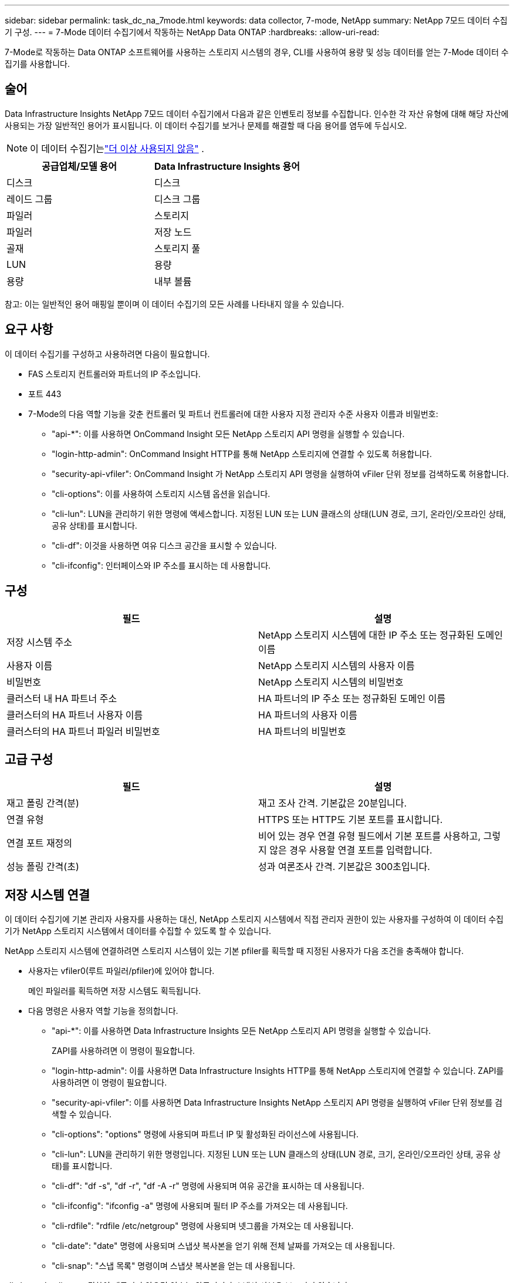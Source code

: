 ---
sidebar: sidebar 
permalink: task_dc_na_7mode.html 
keywords: data collector, 7-mode, NetApp 
summary: NetApp 7모드 데이터 수집기 ​​구성. 
---
= 7-Mode 데이터 수집기에서 작동하는 NetApp Data ONTAP
:hardbreaks:
:allow-uri-read: 


[role="lead"]
7-Mode로 작동하는 Data ONTAP 소프트웨어를 사용하는 스토리지 시스템의 경우, CLI를 사용하여 용량 및 성능 데이터를 얻는 7-Mode 데이터 수집기를 사용합니다.



== 술어

Data Infrastructure Insights NetApp 7모드 데이터 수집기에서 다음과 같은 인벤토리 정보를 수집합니다.  인수한 각 자산 유형에 대해 해당 자산에 사용되는 가장 일반적인 용어가 표시됩니다.  이 데이터 수집기를 보거나 문제를 해결할 때 다음 용어를 염두에 두십시오.


NOTE: 이 데이터 수집기는link:task_getting_started_with_cloud_insights.html#useful-definitions["더 이상 사용되지 않음"] .

[cols="2*"]
|===
| 공급업체/모델 용어 | Data Infrastructure Insights 용어 


| 디스크 | 디스크 


| 레이드 그룹 | 디스크 그룹 


| 파일러 | 스토리지 


| 파일러 | 저장 노드 


| 골재 | 스토리지 풀 


| LUN | 용량 


| 용량 | 내부 볼륨 
|===
참고: 이는 일반적인 용어 매핑일 뿐이며 이 데이터 수집기의 모든 사례를 나타내지 않을 수 있습니다.



== 요구 사항

이 데이터 수집기를 구성하고 사용하려면 다음이 필요합니다.

* FAS 스토리지 컨트롤러와 파트너의 IP 주소입니다.
* 포트 443
* 7-Mode의 다음 역할 기능을 갖춘 컨트롤러 및 파트너 컨트롤러에 대한 사용자 지정 관리자 수준 사용자 이름과 비밀번호:
+
** "api-*": 이를 사용하면 OnCommand Insight 모든 NetApp 스토리지 API 명령을 실행할 수 있습니다.
** "login-http-admin": OnCommand Insight HTTP를 통해 NetApp 스토리지에 연결할 수 있도록 허용합니다.
** "security-api-vfiler": OnCommand Insight 가 NetApp 스토리지 API 명령을 실행하여 vFiler 단위 정보를 검색하도록 허용합니다.
** "cli-options": 이를 사용하여 스토리지 시스템 옵션을 읽습니다.
** "cli-lun": LUN을 관리하기 위한 명령에 액세스합니다.  지정된 LUN 또는 LUN 클래스의 상태(LUN 경로, 크기, 온라인/오프라인 상태, 공유 상태)를 표시합니다.
** "cli-df": 이것을 사용하면 여유 디스크 공간을 표시할 수 있습니다.
** "cli-ifconfig": 인터페이스와 IP 주소를 표시하는 데 사용합니다.






== 구성

[cols="2*"]
|===
| 필드 | 설명 


| 저장 시스템 주소 | NetApp 스토리지 시스템에 대한 IP 주소 또는 정규화된 도메인 이름 


| 사용자 이름 | NetApp 스토리지 시스템의 사용자 이름 


| 비밀번호 | NetApp 스토리지 시스템의 비밀번호 


| 클러스터 내 HA 파트너 주소 | HA 파트너의 IP 주소 또는 정규화된 도메인 이름 


| 클러스터의 HA 파트너 사용자 이름 | HA 파트너의 사용자 이름 


| 클러스터의 HA 파트너 파일러 비밀번호 | HA 파트너의 비밀번호 
|===


== 고급 구성

[cols="2*"]
|===
| 필드 | 설명 


| 재고 폴링 간격(분) | 재고 조사 간격. 기본값은 20분입니다. 


| 연결 유형 | HTTPS 또는 HTTP도 기본 포트를 표시합니다. 


| 연결 포트 재정의 | 비어 있는 경우 연결 유형 필드에서 기본 포트를 사용하고, 그렇지 않은 경우 사용할 연결 포트를 입력합니다. 


| 성능 폴링 간격(초) | 성과 여론조사 간격. 기본값은 300초입니다. 
|===


== 저장 시스템 연결

이 데이터 수집기에 기본 관리자 사용자를 사용하는 대신, NetApp 스토리지 시스템에서 직접 관리자 권한이 있는 사용자를 구성하여 이 데이터 수집기가 NetApp 스토리지 시스템에서 데이터를 수집할 수 있도록 할 수 있습니다.

NetApp 스토리지 시스템에 연결하려면 스토리지 시스템이 있는 기본 pfiler를 획득할 때 지정된 사용자가 다음 조건을 충족해야 합니다.

* 사용자는 vfiler0(루트 파일러/pfiler)에 있어야 합니다.
+
메인 파일러를 획득하면 저장 시스템도 획득됩니다.

* 다음 명령은 사용자 역할 기능을 정의합니다.
+
** "api-*": 이를 사용하면 Data Infrastructure Insights 모든 NetApp 스토리지 API 명령을 실행할 수 있습니다.
+
ZAPI를 사용하려면 이 명령이 필요합니다.

** "login-http-admin": 이를 사용하면 Data Infrastructure Insights HTTP를 통해 NetApp 스토리지에 연결할 수 있습니다.  ZAPI를 사용하려면 이 명령이 필요합니다.
** "security-api-vfiler": 이를 사용하면 Data Infrastructure Insights NetApp 스토리지 API 명령을 실행하여 vFiler 단위 정보를 검색할 수 있습니다.
** "cli-options": "options" 명령에 사용되며 파트너 IP 및 활성화된 라이선스에 사용됩니다.
** "cli-lun": LUN을 관리하기 위한 명령입니다.  지정된 LUN 또는 LUN 클래스의 상태(LUN 경로, 크기, 온라인/오프라인 상태, 공유 상태)를 표시합니다.
** "cli-df": "df -s", "df -r", "df -A -r" 명령에 사용되며 여유 공간을 표시하는 데 사용됩니다.
** "cli-ifconfig": "ifconfig -a" 명령에 사용되며 필터 IP 주소를 가져오는 데 사용됩니다.
** "cli-rdfile": "rdfile /etc/netgroup" 명령에 사용되며 넷그룹을 가져오는 데 사용됩니다.
** "cli-date": "date" 명령에 사용되며 스냅샷 복사본을 얻기 위해 전체 날짜를 가져오는 데 사용됩니다.
** "cli-snap": "스냅 목록" 명령이며 스냅샷 복사본을 얻는 데 사용됩니다.




cli-date 또는 cli-snap 권한이 제공되지 않으면 인수는 완료되지만 스냅샷 사본은 보고되지 않습니다.

7-모드 데이터 소스를 성공적으로 획득하고 스토리지 시스템에 경고를 생성하지 않으려면 다음 명령 문자열 중 하나를 사용하여 사용자 역할을 정의해야 합니다.  여기에 나열된 두 번째 문자열은 첫 번째 문자열의 간소화된 버전입니다.

* 로그인-http-admin, api-*, 보안-api-vfile, cli-rdfile, cli-옵션, cli-df, cli-lun, cli-ifconfig, cli-date, cli-snap, _
* 로그인-http-admin,api-*,보안-api-vfile,cli-




== 문제 해결

이 데이터 수집기에 문제가 발생하면 시도해 볼 수 있는 몇 가지 사항은 다음과 같습니다.



=== 목록

[cols="2*"]
|===
| 문제: | 다음을 시도해 보세요: 


| 401 HTTP 응답 또는 13003 ZAPI 오류 코드를 수신하고 ZAPI가 "권한이 부족합니다" 또는 "이 명령에 대한 권한이 없습니다"를 반환합니다. | 사용자 이름과 비밀번호, 사용자 권한/허가를 확인하세요. 


| "명령을 실행하지 못했습니다" 오류 | 사용자에게 장치에 대한 다음 권한이 있는지 확인합니다. • api-* • cli-date • cli-df • cli-ifconfig • cli-lun • cli-operations • cli-rdfile • cli-snap • login-http-admin • security-api-vfiler 또한 ONTAP 버전이 Data Infrastructure Insights 에서 지원되는지 확인하고 사용된 자격 증명이 장치 자격 증명과 일치하는지 확인합니다. 


| 클러스터 버전은 < 8.1입니다. | 클러스터에서 지원하는 최소 버전은 8.1입니다.  지원되는 최소 버전으로 업그레이드하세요. 


| ZAPI가 "클러스터 역할이 cluster_mgmt LIF가 아닙니다"를 반환합니다. | AU는 클러스터 관리 IP와 통신해야 합니다.  IP를 확인하고 필요한 경우 다른 IP로 변경하세요. 


| 오류: "7 모드 필터가 지원되지 않습니다" | 이 데이터 수집기를 사용하여 7모드 필터를 발견하면 이런 일이 발생할 수 있습니다.  대신 IP를 cdot filer를 가리키도록 변경하세요. 


| 재시도 후 ZAPI 명령이 실패합니다. | AU는 클러스터와 통신 문제가 있습니다.  네트워크, 포트 번호, IP 주소를 확인하세요.  사용자는 AU 머신의 명령줄에서 명령을 실행해보아야 합니다. 


| AU가 ZAPI에 연결하지 못했습니다. | IP/포트 연결을 확인하고 ZAPI 구성을 확인합니다. 


| AU가 HTTP를 통해 ZAPI에 연결하지 못했습니다. | ZAPI 포트가 일반 텍스트를 허용하는지 확인하세요.  AU가 SSL 소켓에 일반 텍스트를 보내려고 하면 통신이 실패합니다. 


| SSLException으로 인해 통신이 실패합니다. | AU는 파일러의 일반 텍스트 포트로 SSL을 보내려고 시도하고 있습니다.  ZAPI 포트가 SSL을 허용하는지 확인하거나 다른 포트를 사용하세요. 


| 추가 연결 오류: ZAPI 응답에 오류 코드 13001, "데이터베이스가 열려 있지 않습니다"가 있습니다. ZAPI 오류 코드는 60이고 응답에는 "API가 제 시간에 완료되지 않았습니다"가 포함됩니다. ZAPI 응답에는 "initialize_session()이 NULL 환경을 반환했습니다"가 포함됩니다. ZAPI 오류 코드는 14007이고 응답에는 "노드가 정상이 아닙니다"가 포함됩니다. | 네트워크, 포트 번호, IP 주소를 확인하세요.  사용자는 AU 머신의 명령줄에서 명령을 실행해보아야 합니다. 


| ZAPI에서 소켓 시간 초과 오류 발생 | 파일러 연결을 확인하고/또는 시간 초과를 늘리세요. 


| "C 모드 클러스터는 7 모드 데이터 소스에서 지원되지 않습니다" 오류 | IP를 확인하고 IP를 7모드 클러스터로 변경하세요. 


| "vFiler에 연결하지 못했습니다" 오류 | 사용자 권한을 획득하는 데 최소한 다음이 포함되어 있는지 확인하세요. api-* security-api-vfiler login-http-admin filer가 최소 ONTAPI 버전 1.7을 실행 중인지 확인하세요. 
|===
추가 정보는 다음에서 찾을 수 있습니다.link:concept_requesting_support.html["지원하다"] 페이지 또는link:reference_data_collector_support_matrix.html["데이터 수집기 지원 매트릭스"] .
